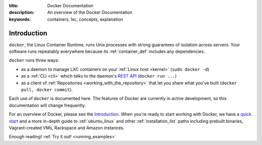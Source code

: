:title: Docker Documentation
:description: An overview of the Docker Documentation
:keywords: containers, lxc, concepts, explanation

Introduction
------------

``docker``, the Linux Container Runtime, runs Unix processes with
strong guarantees of isolation across servers. Your software runs
repeatably everywhere because its :ref:`container_def` includes any
dependencies.

``docker`` runs three ways:

* as a daemon to manage LXC containers on your :ref:`Linux host
  <kernel>` (``sudo docker -d``)
* as a :ref:`CLI <cli>` which talks to the daemon's `REST API
  <api/docker_remote_api>`_ (``docker run ...``)
* as a client of :ref:`Repositories <working_with_the_repository>`
  that let you share what you've built (``docker pull, docker
  commit``).

Each use of ``docker`` is documented here. The features of Docker are
currently in active development, so this documentation will change
frequently.

For an overview of Docker, please see the `Introduction
<http://www.docker.io/learn_more/>`_. When you're ready to start working with
Docker, we have a `quick start <http://www.docker.io/gettingstarted>`_
and a more in-depth guide to :ref:`ubuntu_linux` and other
:ref:`installation_list` paths including prebuilt binaries,
Vagrant-created VMs, Rackspace and Amazon instances.

Enough reading! :ref:`Try it out! <running_examples>`
